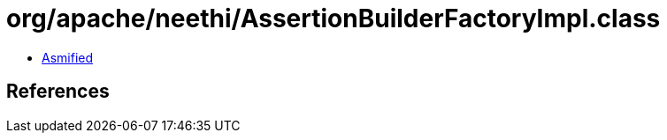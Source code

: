 = org/apache/neethi/AssertionBuilderFactoryImpl.class

 - link:AssertionBuilderFactoryImpl-asmified.java[Asmified]

== References

